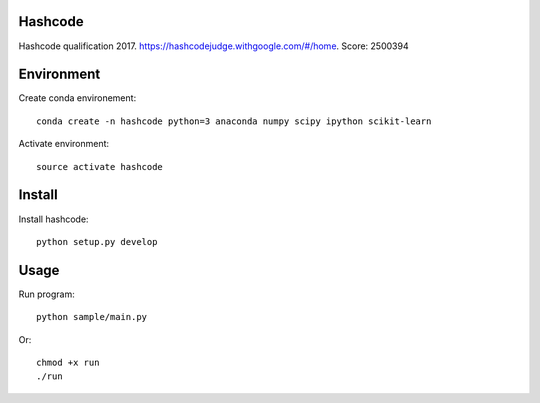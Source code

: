 .. -*- mode: rst -*-

.. |Travis| image:: https://travis-ci.com/RomainBrault/Hashcode.svg?token=BGkmfYrnrsiGdq17pxis&branch=master
.. _Travis: https://travis-ci.com/RomainBrault/Hashcode

.. |Python36| image:: https://img.shields.io/badge/python-3.6-blue.svg
.. _Python36: https://github.com/RomainBrault/Hashcode

Hashcode |Travis|_ |Python36|_
========

Hashcode qualification 2017. https://hashcodejudge.withgoogle.com/#/home. Score: 2500394

Environment
===========

Create conda environement::

    conda create -n hashcode python=3 anaconda numpy scipy ipython scikit-learn

Activate environment::

    source activate hashcode

Install
=======

Install hashcode::

    python setup.py develop

Usage
=====

Run program::

    python sample/main.py

Or::

    chmod +x run
    ./run
